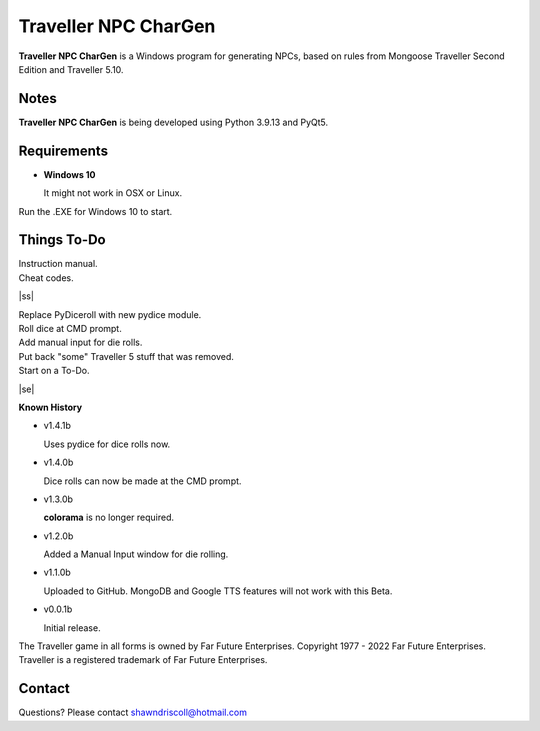 	

**Traveller NPC CharGen**
===========================

**Traveller NPC CharGen** is a Windows program for generating NPCs, based on rules from
Mongoose Traveller Second Edition and Traveller 5.10.

.. figure:: images/app_screen.png


Notes
-----

**Traveller NPC CharGen** is being developed using Python 3.9.13 and PyQt5.


Requirements
------------

* **Windows 10**

  It might not work in OSX or Linux.


Run the .EXE for Windows 10 to start.

.. |ss| raw:: html

    <strike>

.. |se| raw:: html

    </strike>

Things To-Do
------------

| Instruction manual.
| Cheat codes.
|ss|

| Replace PyDiceroll with new pydice module.
| Roll dice at CMD prompt.
| Add manual input for die rolls.
| Put back "some" Traveller 5 stuff that was removed.
| Start on a To-Do.

|se|

**Known History**

* v1.4.1b

  Uses pydice for dice rolls now.

* v1.4.0b

  Dice rolls can now be made at the CMD prompt.

* v1.3.0b

  **colorama** is no longer required.

* v1.2.0b

  Added a Manual Input window for die rolling.

* v1.1.0b

  Uploaded to GitHub. MongoDB and Google TTS features will not work with this Beta.

* v0.0.1b

  Initial release.


The Traveller game in all forms is owned by Far Future Enterprises. Copyright 1977 - 2022 Far Future Enterprises. Traveller is a registered trademark of Far Future Enterprises.


Contact
-------
Questions? Please contact shawndriscoll@hotmail.com
